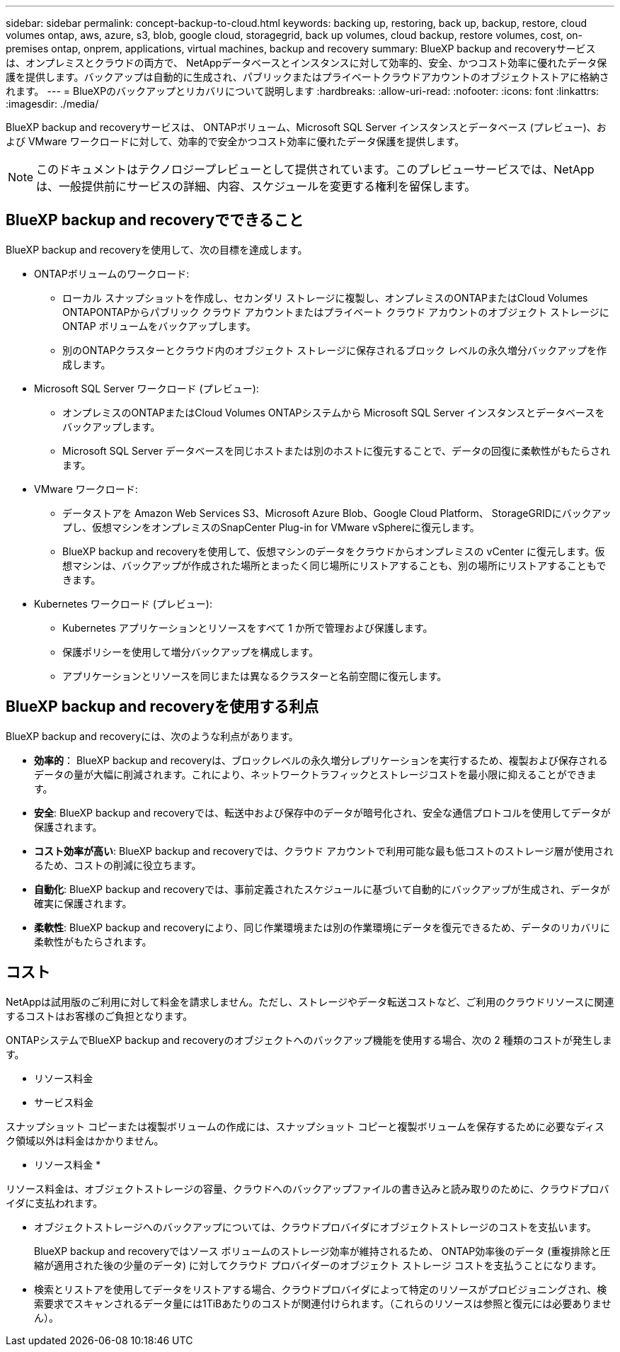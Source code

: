 ---
sidebar: sidebar 
permalink: concept-backup-to-cloud.html 
keywords: backing up, restoring, back up, backup, restore, cloud volumes ontap, aws, azure, s3, blob, google cloud, storagegrid, back up volumes, cloud backup, restore volumes, cost, on-premises ontap, onprem, applications, virtual machines, backup and recovery 
summary: BlueXP backup and recoveryサービスは、オンプレミスとクラウドの両方で、 NetAppデータベースとインスタンスに対して効率的、安全、かつコスト効率に優れたデータ保護を提供します。バックアップは自動的に生成され、パブリックまたはプライベートクラウドアカウントのオブジェクトストアに格納されます。 
---
= BlueXPのバックアップとリカバリについて説明します
:hardbreaks:
:allow-uri-read: 
:nofooter: 
:icons: font
:linkattrs: 
:imagesdir: ./media/


[role="lead"]
BlueXP backup and recoveryサービスは、 ONTAPボリューム、Microsoft SQL Server インスタンスとデータベース (プレビュー)、および VMware ワークロードに対して、効率的で安全かつコスト効率に優れたデータ保護を提供します。


NOTE: このドキュメントはテクノロジープレビューとして提供されています。このプレビューサービスでは、NetAppは、一般提供前にサービスの詳細、内容、スケジュールを変更する権利を留保します。



== BlueXP backup and recoveryでできること

BlueXP backup and recoveryを使用して、次の目標を達成します。

* ONTAPボリュームのワークロード:
+
** ローカル スナップショットを作成し、セカンダリ ストレージに複製し、オンプレミスのONTAPまたはCloud Volumes ONTAPONTAPからパブリック クラウド アカウントまたはプライベート クラウド アカウントのオブジェクト ストレージに ONTAP ボリュームをバックアップします。
** 別のONTAPクラスターとクラウド内のオブジェクト ストレージに保存されるブロック レベルの永久増分バックアップを作成します。


* Microsoft SQL Server ワークロード (プレビュー):
+
** オンプレミスのONTAPまたはCloud Volumes ONTAPシステムから Microsoft SQL Server インスタンスとデータベースをバックアップします。
** Microsoft SQL Server データベースを同じホストまたは別のホストに復元することで、データの回復に柔軟性がもたらされます。


* VMware ワークロード:
+
** データストアを Amazon Web Services S3、Microsoft Azure Blob、Google Cloud Platform、 StorageGRIDにバックアップし、仮想マシンをオンプレミスのSnapCenter Plug-in for VMware vSphereに復元します。
** BlueXP backup and recoveryを使用して、仮想マシンのデータをクラウドからオンプレミスの vCenter に復元します。仮想マシンは、バックアップが作成された場所とまったく同じ場所にリストアすることも、別の場所にリストアすることもできます。


* Kubernetes ワークロード (プレビュー):
+
** Kubernetes アプリケーションとリソースをすべて 1 か所で管理および保護します。
** 保護ポリシーを使用して増分バックアップを構成します。
** アプリケーションとリソースを同じまたは異なるクラスターと名前空間に復元します。






== BlueXP backup and recoveryを使用する利点

BlueXP backup and recoveryには、次のような利点があります。

* **効率的**： BlueXP backup and recoveryは、ブロックレベルの永久増分レプリケーションを実行するため、複製および保存されるデータの量が大幅に削減されます。これにより、ネットワークトラフィックとストレージコストを最小限に抑えることができます。
* **安全**: BlueXP backup and recoveryでは、転送中および保存中のデータが暗号化され、安全な通信プロトコルを使用してデータが保護されます。
* **コスト効率が高い**: BlueXP backup and recoveryでは、クラウド アカウントで利用可能な最も低コストのストレージ層が使用されるため、コストの削減に役立ちます。
* **自動化**: BlueXP backup and recoveryでは、事前定義されたスケジュールに基づいて自動的にバックアップが生成され、データが確実に保護されます。
* **柔軟性**: BlueXP backup and recoveryにより、同じ作業環境または別の作業環境にデータを復元できるため、データのリカバリに柔軟性がもたらされます。




== コスト

NetAppは試用版のご利用に対して料金を請求しません。ただし、ストレージやデータ転送コストなど、ご利用のクラウドリソースに関連するコストはお客様のご負担となります。

ONTAPシステムでBlueXP backup and recoveryのオブジェクトへのバックアップ機能を使用する場合、次の 2 種類のコストが発生します。

* リソース料金
* サービス料金


スナップショット コピーまたは複製ボリュームの作成には、スナップショット コピーと複製ボリュームを保存するために必要なディスク領域以外は料金はかかりません。

* リソース料金 *

リソース料金は、オブジェクトストレージの容量、クラウドへのバックアップファイルの書き込みと読み取りのために、クラウドプロバイダに支払われます。

* オブジェクトストレージへのバックアップについては、クラウドプロバイダにオブジェクトストレージのコストを支払います。
+
BlueXP backup and recoveryではソース ボリュームのストレージ効率が維持されるため、 ONTAP効率後のデータ (重複排除と圧縮が適用された後の少量のデータ) に対してクラウド プロバイダーのオブジェクト ストレージ コストを支払うことになります。

* 検索とリストアを使用してデータをリストアする場合、クラウドプロバイダによって特定のリソースがプロビジョニングされ、検索要求でスキャンされるデータ量には1TiBあたりのコストが関連付けられます。（これらのリソースは参照と復元には必要ありません）。
+
ifdef::aws[]

+
** AWSでは、 https://aws.amazon.com/athena/faqs/["Amazon Athena"^] および https://aws.amazon.com/glue/faqs/["AWS 接着剤"^] リソースは新しいS3バケットに導入される。
+
endif::aws[]



+
ifdef::azure[]

+
** Azureのでは https://azure.microsoft.com/en-us/services/synapse-analytics/?&ef_id=EAIaIQobChMI46_bxcWZ-QIVjtiGCh2CfwCsEAAYASAAEgKwjvD_BwE:G:s&OCID=AIDcmm5edswduu_SEM_EAIaIQobChMI46_bxcWZ-QIVjtiGCh2CfwCsEAAYASAAEgKwjvD_BwE:G:s&gclid=EAIaIQobChMI46_bxcWZ-QIVjtiGCh2CfwCsEAAYASAAEgKwjvD_BwE["Azure Synapseワークスペース"^] および https://azure.microsoft.com/en-us/services/storage/data-lake-storage/?&ef_id=EAIaIQobChMIuYz0qsaZ-QIVUDizAB1EmACvEAAYASAAEgJH5fD_BwE:G:s&OCID=AIDcmm5edswduu_SEM_EAIaIQobChMIuYz0qsaZ-QIVUDizAB1EmACvEAAYASAAEgJH5fD_BwE:G:s&gclid=EAIaIQobChMIuYz0qsaZ-QIVUDizAB1EmACvEAAYASAAEgJH5fD_BwE["Azure Data Lake Storageの略"^] データの格納と分析を行うためにストレージアカウントにプロビジョニングします。
+
endif::azure[]





ifdef::gcp[]

* Googleでは新しいバケットがデプロイされ、  https://cloud.google.com/bigquery["Google Cloud BigQueryサービス"^]アカウント/プロジェクトレベルでプロビジョニングされます。endif::gcp[]
+
** アーカイブオブジェクトストレージに移動されたバックアップファイルからボリュームデータをリストアする場合は、クラウドプロバイダからGiB単位の読み出し料金と要求単位の料金を別途請求します。
** ボリューム データの復元プロセス中にバックアップ ファイルをランサムウェアに対してスキャンする予定の場合 (クラウド バックアップに対して DataLock と Ransomware Protection を有効にしている場合)、クラウド プロバイダーから追加の送信コストも発生します。




* サービス料金 *

サービス料金はNetAppに支払われ、オブジェクトストレージへの_create_backupsと、それらのバックアップからのto_restore_volumes（ファイル）のコストの両方をカバーします。オブジェクト ストレージにバックアップされるONTAPボリュームのソース論理使用容量 ( ONTAP効率前) によって計算された、オブジェクト ストレージで保護するデータに対してのみ料金を支払います。この容量はフロントエンドテラバイト（ FETB ）とも呼ばれます。

バックアップ サービスの支払い方法は 3 つあります。

* 1 つ目は、クラウドプロバイダを利用して月額料金を支払う方法です。
* 2つ目のオプションは、年間契約を取得することです。
* 3 つ目のオプションは、ネットアップからライセンスを直接購入することです。読む<<ライセンス,ライセンス>>詳細についてはセクションをご覧ください。




== ライセンス

BlueXP backup and recoveryは無料トライアルとしてご利用いただけます。ライセンスキーなしでも、一定期間ご利用いただけます。

BlueXPのバックアップとリカバリには、次の消費モデルがあります。

* *お客様独自のライセンスの持ち込み (BYOL)*: NetAppから購入したライセンスは、どのクラウド プロバイダーでも使用できます。
* *従量課金制 (PAYGO)*: クラウド プロバイダーのマーケットプレイスからの時間単位のサブスクリプション。
* * Annual *：クラウドプロバイダの市場から年間契約。


Backupライセンスは、オブジェクトストレージからのバックアップとリストアにのみ必要です。Snapshotコピーとレプリケートされたボリュームを作成するためのライセンスは必要ありません。

*ライセンスはご持参ください*

BYOL は期間ベース (1 年、2 年、または 3 年) であり、1 TiB 単位で容量ベースになります。ネットアップに料金を支払って、 1 年分のサービスを使用し、最大容量を指定した場合は「 10TiB 」とします。

サービスを有効にするためにBlueXPのデジタルウォレットページに入力したシリアル番号が表示されます。いずれかの制限に達すると、ライセンスを更新する必要があります。バックアップBYOLライセンスは、BlueXP  の組織またはアカウントに関連付けられているすべてのソースシステムに適用されます。

link:br-start-licensing.html["ライセンスの設定方法を学ぶ"]です。

*従量課金制サブスクリプション*

BlueXPのバックアップとリカバリは、従量課金制モデルで従量課金制のライセンスを提供します。クラウドプロバイダの市場に登録すると、バックアップしたデータに対して1 GiB単位で料金が発生し、前払いによる支払いが発生しなくなります。クラウドプロバイダから月額料金で請求されます。

PAYGOサブスクリプションに最初にサインアップしたときに、30日間の無償トライアルを利用できます。

*年間契約*

ifdef::aws[]

AWS を使用する場合、1 年、2 年、または 3 年の 2 つの年間契約が利用可能です。

* Cloud Volumes ONTAP データとオンプレミスの ONTAP データをバックアップできる「クラウドバックアップ」プラン。
* Cloud Volumes ONTAP とBlueXPのバックアップとリカバリをバンドルできる「CVO Professional」プランこれには、このライセンスに対して課金されるCloud Volumes ONTAPボリュームの無制限のバックアップが含まれます (バックアップ容量はライセンスに対してカウントされません)。endif::aws[]


ifdef::azure[]

Azure を使用する場合、1 年、2 年、または 3 年の 2 つの年間契約が利用可能です。

* Cloud Volumes ONTAP データとオンプレミスの ONTAP データをバックアップできる「クラウドバックアップ」プラン。
* Cloud Volumes ONTAP とBlueXPのバックアップとリカバリをバンドルできる「CVO Professional」プランこれには、このライセンスに対して課金されるCloud Volumes ONTAPボリュームの無制限のバックアップが含まれます (バックアップ容量はライセンスに対してカウントされません)。endif::azure[]


ifdef::gcp[]

GCP を使用する場合は、 NetAppからプライベート オファーをリクエストし、 BlueXP backup and recoveryのアクティベーション中に Google Cloud Marketplace からサブスクライブするときにプランを選択できます。endif::gcp[]



== サポートされているデータソース、作業環境、バックアップ対象

.サポートされているワークロード データ ソース
このサービスは、次のアプリケーション ベースのワークロードを保護します。

* ONTAPボリューム
* 物理、VMware 仮想マシン ファイル システム (VMFS)、および VMware 仮想マシン ディスク (VMDK) NFS (プレビュー) 用の Microsoft SQL Server インスタンスとデータベース
* VMware データストア
* Kubernetes ワークロード (プレビュー)


.サポートされている作業環境
* ONTAPバージョン 9.8 以降を搭載したオンプレミスのONTAP SAN (iSCSI プロトコル) および NAS (NFS および CIFS プロトコルを使用)
* AWS 向けCloud Volumes ONTAP 9.8 以上 (SAN および NAS を使用)


* Microsoft Azure 用のCloud Volumes ONTAP 9.8 以上 (SAN および NAS を使用)
* Amazon FSx for NetApp ONTAP


.サポートされているバックアップターゲット
* Amazon Web Services（AWS）S3
* Microsoft Azure Blob
* StorageGRID
* ONTAP S3の略




== BlueXP backup and recoveryでは、 Microsoft SQL Server用のSnapCenterプラグインを使用します。

BlueXP backup and recoveryは、 Microsoft SQL Server をホストするサーバーに Microsoft SQL Server 用プラグインをインストールします。このプラグインは、Microsoft SQL Server データベースおよびインスタンスのアプリケーション対応データ保護管理を可能にするホスト側コンポーネントです。



== BlueXPのバックアップとリカバリの仕組み

BlueXP backup and recoveryを有効にすると、データの完全バックアップが実行されます。最初のバックアップ以降は、増分バックアップが実行されます。これにより、ネットワークトラフィックを最小限に抑えることができます。

次の図は、コンポーネント間の関係を示しています。

image:diagram-br-321-aff-a.png["BlueXP backup and recoveryが3-2-1保護戦略を使用する様子を示す図"]


NOTE: セカンダリ ストレージからオブジェクト ストレージだけでなく、プライマリ ストレージからオブジェクト ストレージへの接続もサポートされています。



=== オブジェクトストア内のバックアップの保存場所

バックアップコピーは、BlueXPがクラウドアカウントで作成したオブジェクトストアに格納されます。クラスターまたは作業環境ごとに 1 つのオブジェクト ストアがあり、 BlueXPオブジェクト ストアに次のように名前が付けられます。  `netapp-backup-clusteruuid` 。このオブジェクトストアは削除しないでください。

ifdef::aws[]

* AWSでは、 BlueXPは https://docs.aws.amazon.com/AmazonS3/latest/dev/access-control-block-public-access.html["Amazon S3 ブロックのパブリックアクセス機能"^] S3バケットで。endif::aws[]


ifdef::azure[]

* Azureでは、BlueXPは、BLOBコンテナ用のストレージアカウントを持つ新規または既存のリソースグループを使用します。BlueXP  https://docs.microsoft.com/en-us/azure/storage/blobs/anonymous-read-access-prevent["BLOB データへのパブリックアクセスをブロックします"]デフォルトでは、endif::azure[]


ifdef::gcp[]

endif::gcp[]

* StorageGRID では、オブジェクトストアバケットに既存のストレージアカウントが使用されます。
* ONTAP S3では、S3バケット用の既存のユーザアカウントが使用されます。




=== バックアップコピーはBlueXP組織に関連付けられます

バックアップ コピーは、 BlueXPコネクタが存在するBlueXP組織に関連付けられます。  https://docs.netapp.com/us-en/bluexp-setup-admin/concept-identity-and-access-management.html["BlueXP  のアイデンティティ管理とアクセス管理の詳細"^] 。

同じBlueXP組織内に複数のコネクタがある場合、各コネクタには同じバックアップ リストが表示されます。



== BlueXP backup and recoveryに役立つ用語

保護に関連するいくつかの用語を理解しておくと役立つかもしれません。

* *保護*: BlueXP backup and recoveryにおける保護とは、保護ポリシーを使用して、スナップショットと不変のバックアップが別のセキュリティ ドメインに定期的に実行されるようにすることを意味します。


* *ワークロード*: BlueXP backup and recoveryのワークロードには、Microsoft SQL Server インスタンスとデータベース、VMware データストア、またはONTAPボリュームが含まれます。

